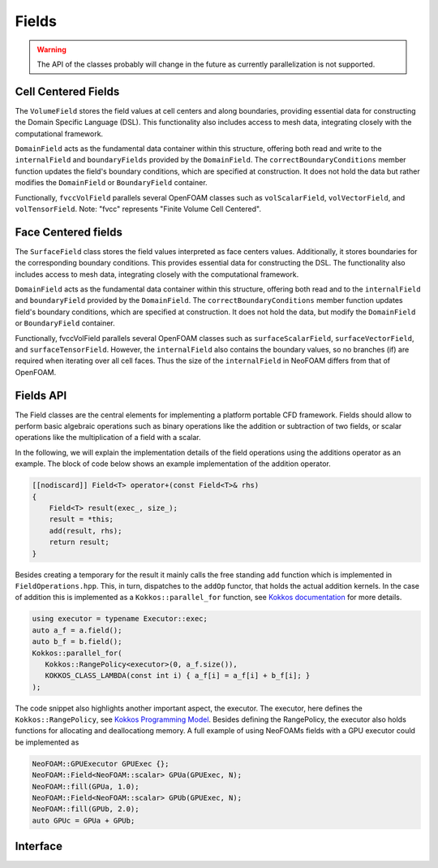 .. _fvcc_fields:

Fields
======

.. warning::
    The API of the classes probably will change in the future as currently parallelization is not supported.

Cell Centered Fields
^^^^^^^^^^^^^^^^^^^^

The ``VolumeField`` stores the field values at cell centers and along boundaries, providing essential data for constructing the Domain Specific Language (DSL). This functionality also includes access to mesh data, integrating closely with the computational framework.

``DomainField`` acts as the fundamental data container within this structure, offering both read and write to the ``internalField`` and ``boundaryFields`` provided by the ``DomainField``. The ``correctBoundaryConditions`` member function updates the field's boundary conditions, which are specified at construction. It does not hold the data but rather modifies the ``DomainField`` or ``BoundaryField`` container.

Functionally, ``fvccVolField`` parallels several OpenFOAM classes such as ``volScalarField``, ``volVectorField``, and ``volTensorField``. Note: "fvcc" represents "Finite Volume Cell Centered".

.. doxygenclass:: NeoFOAM::finiteVolume::cellCentred::VolumeField
    :members:
        field_,
        fvccVolField,
        internalField,
        boundaryField,
        correctBoundaryConditions

Face Centered fields
^^^^^^^^^^^^^^^^^^^^

The ``SurfaceField`` class stores the field values interpreted as face centers values.  Additionally, it stores boundaries for the corresponding boundary conditions. This provides essential data for constructing the DSL. The functionality also includes access to mesh data, integrating closely with the computational framework.

``DomainField`` acts as the fundamental data container within this structure, offering both read and to the ``internalField`` and ``boundaryField`` provided by the ``DomainField``. The ``correctBoundaryConditions`` member function updates field's boundary conditions, which are specified at construction. It does not hold the data, but modify the ``DomainField`` or ``BoundaryField`` container.

Functionally, fvccVolField parallels several OpenFOAM classes such as ``surfaceScalarField``, ``surfaceVectorField``, and ``surfaceTensorField``.
However, the ``internalField`` also contains the boundary values, so no branches (if) are required when iterating over all cell faces. Thus the size of the ``internalField`` in NeoFOAM differs from that of OpenFOAM.

.. doxygenclass:: NeoFOAM::finiteVolume::cellCentred::SurfaceField
    :members:
        field_,
        fvccSurfaceField,
        internalField,
        boundaryField,
        correctBoundaryConditions


.. _api_fields:


Fields API
^^^^^^^^^^
The Field classes are the central elements for implementing a platform portable CFD framework. Fields should allow to perform basic algebraic operations such as binary operations like the addition or subtraction of two fields, or scalar operations like the multiplication of a field with a scalar.

In the following, we will explain the implementation details of the field operations using the additions operator as an example. The block of code below shows an example implementation of the addition operator.

.. code-block:: cpp

    [[nodiscard]] Field<T> operator+(const Field<T>& rhs)
    {
        Field<T> result(exec_, size_);
        result = *this;
        add(result, rhs);
        return result;
    }


Besides creating a temporary for the result it mainly calls the free standing ``add`` function which is implemented in ``FieldOperations.hpp``. This, in turn, dispatches to the ``addOp`` functor, that holds the actual addition kernels. In the case of addition this is implemented as a  ``Kokkos::parallel_for`` function, see `Kokkos documentation  <https://kokkos.org/kokkos-core-wiki/API/core/parallel-dispatch/parallel_for.html>`_ for more details.

.. code-block:: cpp

   using executor = typename Executor::exec;
   auto a_f = a.field();
   auto b_f = b.field();
   Kokkos::parallel_for(
      Kokkos::RangePolicy<executor>(0, a_f.size()),
      KOKKOS_CLASS_LAMBDA(const int i) { a_f[i] = a_f[i] + b_f[i]; }
   );

The code snippet also highlights another important aspect, the executor. The executor, here defines the ``Kokkos::RangePolicy``, see  `Kokkos Programming Model  <https://github.com/kokkos/kokkos-core-wiki/blob/main/docs/source/ProgrammingGuide/ProgrammingModel.md>`_. Besides defining the RangePolicy, the executor also holds functions for allocating and deallocationg memory. A full example of using NeoFOAMs fields with a GPU executor could be implemented as

.. code-block:: cpp

    NeoFOAM::GPUExecutor GPUExec {};
    NeoFOAM::Field<NeoFOAM::scalar> GPUa(GPUExec, N);
    NeoFOAM::fill(GPUa, 1.0);
    NeoFOAM::Field<NeoFOAM::scalar> GPUb(GPUExec, N);
    NeoFOAM::fill(GPUb, 2.0);
    auto GPUc = GPUa + GPUb;

Interface
^^^^^^^^^

.. doxygenclass:: NeoFOAM::Field
    :members:
